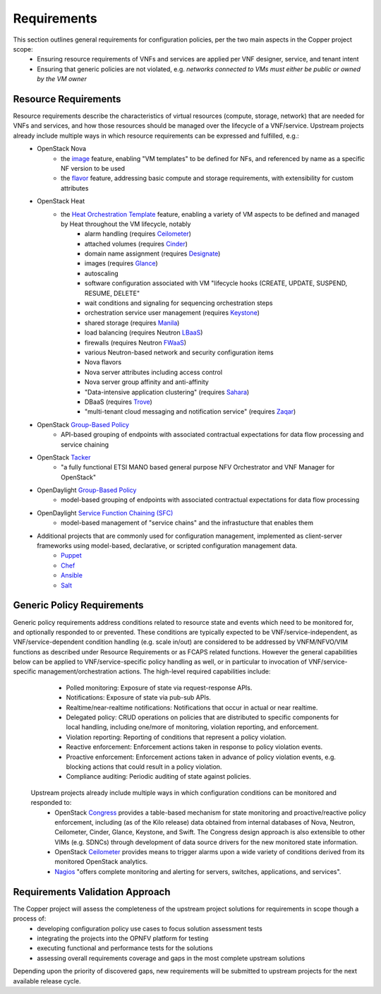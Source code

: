 Requirements
============
This section outlines general requirements for configuration policies, per the two main aspects in the Copper project scope:
	* Ensuring resource requirements of VNFs and services are applied per VNF designer, service, and tenant intent
	* Ensuring that generic policies are not violated, e.g. *networks connected to VMs must either be public or owned by the VM owner*
	
Resource Requirements
+++++++++++++++++++++
Resource requirements describe the characteristics of virtual resources (compute, storage, network) that are needed for VNFs and services, and how those resources should be managed over the lifecycle of a VNF/service. Upstream projects  already include multiple ways in which resource requirements can be expressed and fulfilled, e.g.:
	* OpenStack Nova
		* the `image <http://docs.openstack.org/openstack-ops/content/user_facing_images.html>`_ feature, enabling "VM templates" to be defined for NFs, and referenced by name as a specific NF version to be used
		* the `flavor <http://docs.openstack.org/openstack-ops/content/flavors.html>`_ feature, addressing basic compute and storage requirements, with extensibility for custom attributes
	* OpenStack Heat
		* the `Heat Orchestration Template <http://docs.openstack.org/developer/heat/template_guide/index.html>`_ feature, enabling a variety of VM aspects to be defined and managed by Heat throughout the VM lifecycle, notably
			* alarm handling (requires `Ceilometer <https://wiki.openstack.org/wiki/Ceilometer>`_)
			* attached volumes (requires `Cinder <https://wiki.openstack.org/wiki/Cinder>`_)
			* domain name assignment (requires `Designate <https://wiki.openstack.org/wiki/Designate>`_)
			* images (requires `Glance <https://wiki.openstack.org/wiki/Glance>`_)
			* autoscaling
			* software configuration associated with VM "lifecycle hooks (CREATE, UPDATE, SUSPEND, RESUME, DELETE"
			* wait conditions and signaling for sequencing orchestration steps
			* orchestration service user management (requires `Keystone <http://docs.openstack.org/developer/keystone/>`_)
			* shared storage (requires `Manila <https://wiki.openstack.org/wiki/Manila>`_)
			* load balancing (requires Neutron `LBaaS <http://docs.openstack.org/admin-guide-cloud/content/section_lbaas-overview.html>`_)
			* firewalls (requires Neutron `FWaaS <http://docs.openstack.org/admin-guide-cloud/content/install_neutron-fwaas-agent.html>`_)
			* various Neutron-based network and security configuration items
			* Nova flavors
			* Nova server attributes including access control
			* Nova server group affinity and anti-affinity
			* "Data-intensive application clustering" (requires `Sahara <https://wiki.openstack.org/wiki/Sahara>`_)
			* DBaaS (requires `Trove <http://docs.openstack.org/developer/trove/>`_)
			* "multi-tenant cloud messaging and notification service" (requires `Zaqar <http://docs.openstack.org/developer/zaqar/>`_)
	* OpenStack `Group-Based Policy <https://wiki.openstack.org/wiki/GroupBasedPolicy>`_
		* API-based grouping of endpoints with associated contractual expectations for data flow processing and service chaining
	* OpenStack `Tacker <https://wiki.openstack.org/wiki/Tacker>`_
		* "a fully functional ETSI MANO based general purpose NFV Orchestrator and VNF Manager for OpenStack"
	* OpenDaylight `Group-Based Policy <https://wiki.opendaylight.org/view/Group_Based_Policy_(GBP)>`_
		* model-based grouping of endpoints with associated contractual expectations for data flow processing
	* OpenDaylight `Service Function Chaining (SFC) <https://wiki.opendaylight.org/view/Service_Function_Chaining:Main>`_
		* model-based management of "service chains" and the infrastucture that enables them
	* Additional projects that are commonly used for configuration management, implemented as client-server frameworks using model-based, declarative, or scripted configuration management data.
		* `Puppet <https://puppetlabs.com/puppet/puppet-open-source>`_ 
		* `Chef <https://www.chef.io/chef/>`_ 
		* `Ansible <http://docs.ansible.com/ansible/index.html>`_
		* `Salt <http://saltstack.com/community/>`_ 	
	
Generic Policy Requirements
+++++++++++++++++++++++++++	
Generic policy requirements address conditions related to resource state and events which need to be monitored for, and optionally responded to or prevented. These conditions are typically expected to be VNF/service-independent, as VNF/service-dependent condition handling (e.g. scale in/out) are considered to be addressed by VNFM/NFVO/VIM functions as described under Resource Requirements or as FCAPS related functions. However the general capabilities below can be applied to VNF/service-specific policy handling as well, or in particular to invocation of VNF/service-specific management/orchestration actions. The high-level required capabilities include:
	* Polled monitoring: Exposure of state via request-response APIs.
	* Notifications: Exposure of state via pub-sub APIs.
	* Realtime/near-realtime notifications: Notifications that occur in actual or near realtime.
	* Delegated policy: CRUD operations on policies that are distributed to specific components for local handling, including one/more of monitoring, violation reporting, and enforcement.
	* Violation reporting: Reporting of conditions that represent a policy violation.
	* Reactive enforcement: Enforcement actions taken in response to policy violation events.
	* Proactive enforcement: Enforcement actions taken in advance of policy violation events, e.g. blocking actions that could result in a policy violation.
	* Compliance auditing: Periodic auditing of state against policies.
 
 Upstream projects already include multiple ways in which configuration conditions can be monitored and responded to:
	* OpenStack `Congress <https://wiki.openstack.org/wiki/Congress>`_ provides a table-based mechanism for state monitoring and proactive/reactive policy enforcement, including (as of the Kilo release) data obtained from internal databases of Nova, Neutron, Ceilometer, Cinder, Glance, Keystone, and Swift. The Congress design approach is also extensible to other VIMs (e.g. SDNCs) through development of data source drivers for the new monitored state information.
	* OpenStack `Ceilometer <https://wiki.openstack.org/wiki/Ceilometer>`_ provides means to trigger alarms upon a wide variety of conditions derived from its monitored OpenStack analytics.
	* `Nagios <https://www.nagios.org/#/>`_ "offers complete monitoring and alerting for servers, switches, applications, and services".
	
Requirements Validation Approach
++++++++++++++++++++++++++++++++
The Copper project will assess the completeness of the upstream project solutions for requirements in scope though a process of:
	* developing configuration policy use cases to focus solution assessment tests
	* integrating the projects into the OPNFV platform for testing
	* executing functional and performance tests for the solutions
	* assessing overall requirements coverage and gaps in the most complete upstream solutions
	
Depending upon the priority of discovered gaps, new requirements will be submitted to upstream projects for the next available release cycle.